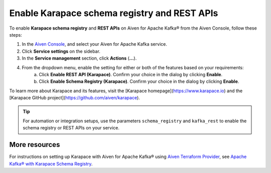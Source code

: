 Enable Karapace schema registry and REST APIs
=============================================

To enable **Karapace schema registry** and **REST APIs** on Aiven for Apache Kafka® from the Aiven Console, follow these steps:

1. In the `Aiven Console <https://console.aiven.io/>`_, and select your Aiven for Apache Kafka service.
2. Click **Service settings** on the sidebar. 
3. In the **Service management** section, click **Actions** (**...**).
4. From the dropdown menu, enable the setting for either or both of the features based on your requirements:
     a. Click **Enable REST API (Karapace)**. Confirm your choice in the dialog by clicking **Enable**.
     b. Click **Enable Schema Registry (Karapace)**. Confirm your choice in the dialog by clicking **Enable**.

To learn more about Karapace and its features, visit the [Karapace homepage](https://www.karapace.io) and the [Karapace GitHub project](https://github.com/aiven/karapace).

.. tip::
    For automation or integration setups, use the parameters ``schema_registry`` and ``kafka_rest`` to enable the schema registry or REST APIs on your service.

More resources
--------------
For instructions on setting up Karapace with Aiven for Apache Kafka® using `Aiven Terraform Provider <https://registry.terraform.io/providers/aiven/aiven/latest/docs>`_, see `Apache Kafka® with Karapace Schema Registry <https://aiven.io/developer/apache-kafka-karapace>`_.
  